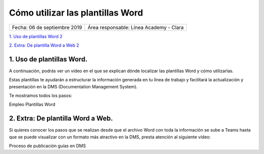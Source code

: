 =================================
Cómo utilizar las plantillas Word
=================================

.. centered:: |image0|

============================ =======================================
Fecha: 06 de septiembre 2019 Área responsable: Línea Academy - Clara
============================ =======================================

`1. Uso de plantillas Word 2 
<#uso-de-plantillas-word>`__

`2. Extra: De plantilla Word a Web 2 <#extra-de-plantilla-word-a-web>`__

1. Uso de plantillas Word.
==========================

A continuación, podrás ver un vídeo en el que se explican dónde localizar las plantillas Word y cómo utilizarlas.

Estas plantillas te ayudarán a estructurar la información generada en tu línea de trabajo y facilitará la actualización y presentación en la DMS (Documentation Management System).

Te mostramos todos los pasos:

Empleo Plantillas Word 

.. raw:: html

	<iframe width="560" height="315" src="https://www.youtube.com/embed/u_ElIN6rOqQ" frameborder="0" allow="accelerometer; autoplay; encrypted-media; gyroscope; picture-in-picture" allowfullscreen></iframe>


..

2. Extra: De plantilla Word a Web. 
===================================

Si quieres conocer los pasos que se realizan desde que el archivo Word con toda la información se sube a Teams hasta que se puede visualizar con un formato más atractivo en la DMS, presta atención al siguiente vídeo:

Proceso de publicación guías en DMS 

.. raw:: html

	<iframe width="560" height="315" src="https://www.youtube.com/embed/61x4uzsZ08c" frameborder="0" allow="accelerometer; autoplay; encrypted-media; gyroscope; picture-in-picture" allowfullscreen></iframe>

.. |image0| image:: media/image1.png
   :width: 3.83333in
   :height: 4.04167in


